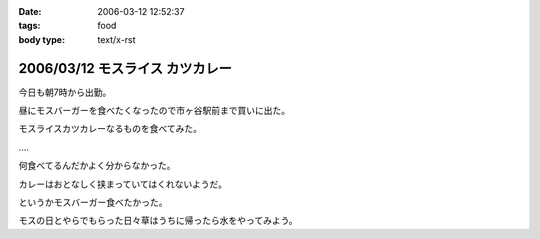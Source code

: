 :date: 2006-03-12 12:52:37
:tags: food
:body type: text/x-rst

================================
2006/03/12 モスライス カツカレー
================================

今日も朝7時から出勤。

昼にモスバーガーを食べたくなったので市ヶ谷駅前まで買いに出た。

モスライスカツカレーなるものを食べてみた。

‥‥

何食べてるんだかよく分からなかった。

カレーはおとなしく挟まっていてはくれないようだ。

というかモスバーガー食べたかった。

モスの日とやらでもらった日々草はうちに帰ったら水をやってみよう。


.. :extend type: text/x-rst
.. :extend:



.. :comments:
.. :comment id: 2006-03-12.0164621724
.. :title: Re:モスライス カツカレー
.. :author: masaru
.. :date: 2006-03-12 18:50:18
.. :email: 
.. :url: 
.. :body:
.. 7時ですか
.. お疲れさまでした
.. 
